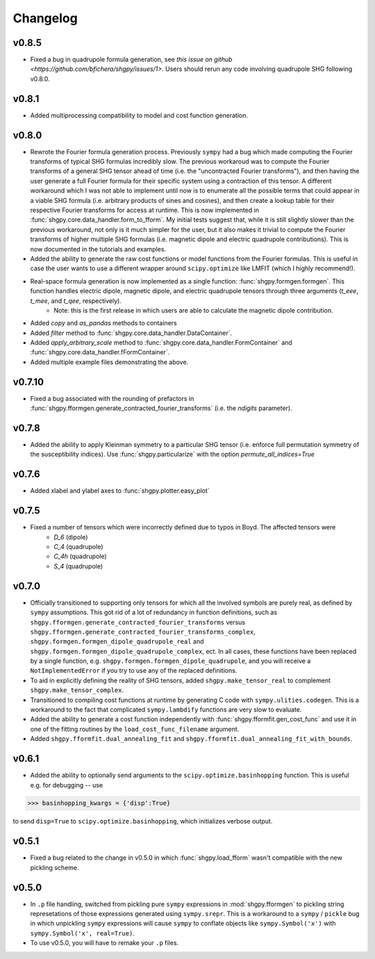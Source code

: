 Changelog
=========

v0.8.5
------
- Fixed a bug in quadrupole formula generation, see `this issue on github <https://github.com/bfichera/shgpy/issues/1>`. Users should rerun any code involving quadrupole SHG following v0.8.0.

v0.8.1
------
- Added multiprocessing compatibility to model and cost function generation.

v0.8.0
------
- Rewrote the Fourier formula generation process. Previously ``sympy`` had a bug which made computing the Fourier transforms of typical SHG formulas incredibly slow. The previous workaroud was to compute the Fourier transforms of a general SHG tensor ahead of time (i.e. the "uncontracted Fourier transforms"), and then having the user generate a full Fourier formula for their specific system using a contraction of this tensor. A different workaround which I was not able to implement until now is to enumerate all the possible terms that could appear in a viable SHG formula (i.e. arbitrary products of sines and cosines), and then create a lookup table for their respective Fourier transforms for access at runtime. This is now implemented in :func:`shgpy.core.data_handler.form_to_fform`. My initial tests suggest that, while it is still slightly slower than the previous workaround, not only is it much simpler for the user, but it also makes it trivial to compute the Fourier transforms of higher multiple SHG formulas (i.e. magnetic dipole and electric quadrupole contributions). This is now documented in the tutorials and examples.
- Added the ability to generate the raw cost functions or model functions from the Fourier formulas. This is useful in case the user wants to use a different wrapper around ``scipy.optimize`` like LMFIT (which I highly recommend!).
- Real-space formula generation is now implemented as a single function: :func:`shgpy.formgen.formgen`. This function handles electric dipole, magnetic dipole, and electric quadrupole tensors through three arguments (`t_eee`, `t_mee`, and `t_qee`, respectively).
    - Note: this is the first release in which users are able to calculate the magnetic dipole contribution.
- Added `copy` and `as_pandas` methods to containers
- Added `filter` method to :func:`shgpy.core.data_handler.DataContainer`.
- Added `apply_arbitrary_scale` method to :func:`shgpy.core.data_handler.FormContainer` and :func:`shgpy.core.data_handler.fFormContainer`.
- Added multiple example files demonstrating the above.


v0.7.10
-------
- Fixed a bug associated with the rounding of prefactors in :func:`shgpy.fformgen.generate_contracted_fourier_transforms` (i.e. the `ndigits` parameter).

v0.7.8
------
- Added the ability to apply Kleinman symmetry to a particular SHG tensor (i.e. enforce full permutation symmetry of the susceptibility indices). Use :func:`shgpy.particularize` with the option `permute_all_indices=True`

v0.7.6
------
- Added xlabel and ylabel axes to :func:`shgpy.plotter.easy_plot`

v0.7.5
------
- Fixed a number of tensors which were incorrectly defined due to typos in Boyd. The affected tensors were
    - `D_6` (dipole)
    - `C_4` (quadrupole)
    - `C_4h` (quadrupole)
    - `S_4` (quadrupole)

v0.7.0
------
- Officially transitioned to supporting only tensors for which all the involved symbols are purely real, as defined by ``sympy`` assumptions. This got rid of a lot of redundancy in function definitions, such as ``shgpy.fformgen.generate_contracted_fourier_transforms`` versus ``shgpy.fformgen.generate_contracted_fourier_transforms_complex``, ``shgpy.formgen.formgen_dipole_quadrupole_real`` and ``shgpy.formgen.formgen_dipole_quadrupole_complex``, ect. In all cases, these functions have been replaced by a single function, e.g. ``shgpy.formgen.formgen_dipole_quadrupole``, and you will receive a ``NotImplementedError`` if you try to use any of the replaced definitions.

- To aid in explicitly defining the reality of SHG tensors, added ``shgpy.make_tensor_real`` to complement ``shgpy.make_tensor_complex``.

- Transitioned to compiling cost functions at runtime by generating C code with ``sympy.ulities.codegen``. This is a workaround to the fact that complicated ``sympy.lambdify`` functions are very slow to evaluate.

- Added the ability to generate a cost function independently with :func:`shgpy.fformfit.gen_cost_func` and use it in one of the fitting routines by the ``load_cost_func_filename`` argument.

- Added ``shgpy.fformfit.dual_annealing_fit`` and ``shgpy.fformfit.dual_annealing_fit_with_bounds``.


v0.6.1
------
- Added the ability to optionally send arguments to the ``scipy.optimize.basinhopping`` function. This is useful e.g. for debugging -- use

>>> basinhopping_kwargs = {'disp':True}

to send ``disp=True`` to ``scipy.optimize.basinhopping``, which initializes verbose output.

v0.5.1
------
- Fixed a bug related to the change in v0.5.0 in which :func:`shgpy.load_fform` wasn't compatible with the new pickling scheme.

v0.5.0
------
- In ``.p`` file handling, switched from pickling pure ``sympy`` expressions in :mod:`shgpy.fformgen` to pickling string represetations of those expressions generated using ``sympy.srepr``. This is a workaround to a ``sympy`` / ``pickle`` bug in which unpickling ``sympy`` expressions will cause ``sympy`` to conflate objects like ``sympy.Symbol('x')`` with ``sympy.Symbol('x', real=True)``.

- To use v0.5.0, you will have to remake your ``.p`` files.
